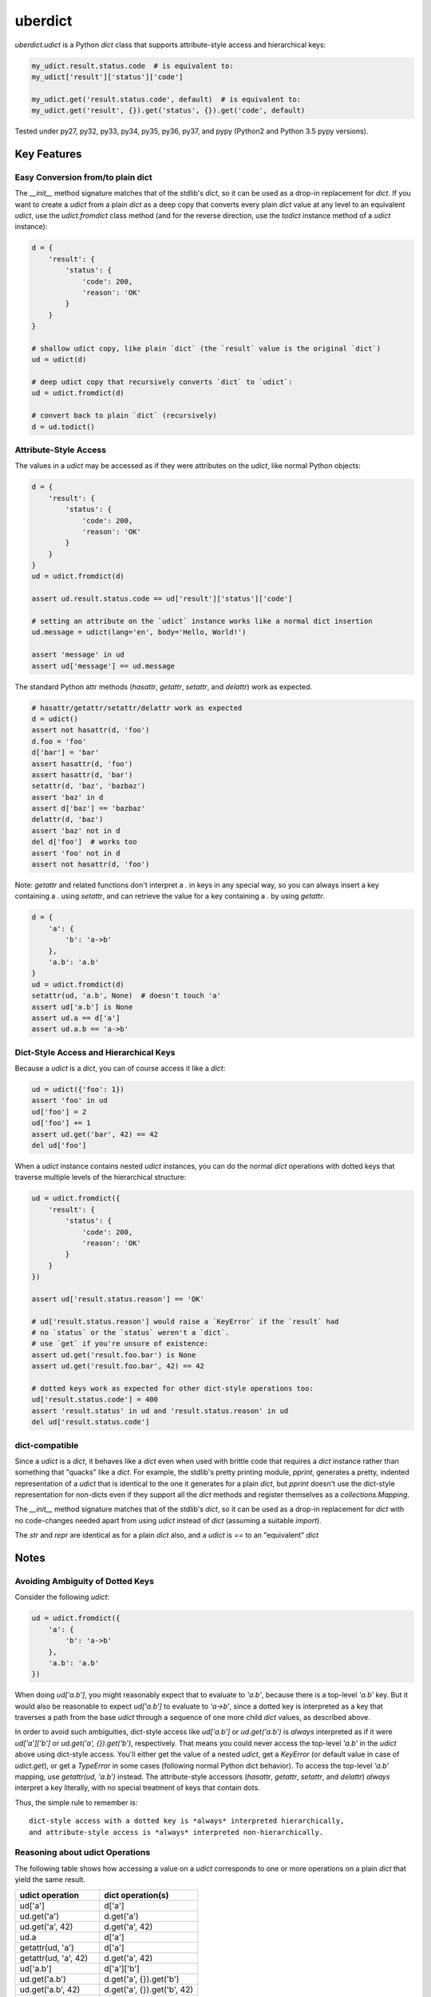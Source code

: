 ========
uberdict
========

.. image:: https://travis-ci.org/eukaryote/uberdict.svg?branch=master
    :target: https://travis-ci.org/eukaryote/uberdict


`uberdict.udict` is a Python `dict` class that supports attribute-style access
and hierarchical keys:

.. code-block:: python

    my_udict.result.status.code  # is equivalent to:
    my_udict['result']['status']['code']

    my_udict.get('result.status.code', default)  # is equivalent to:
    my_udict.get('result', {}).get('status', {}).get('code', default)

Tested under py27, py32, py33, py34, py35, py36, py37, and
pypy (Python2 and Python 3.5 pypy versions).


Key Features
------------

Easy Conversion from/to plain dict
~~~~~~~~~~~~~~~~~~~~~~~~~~~~~~~~~~

The `__init__` method signature matches that of the stdlib's `dict`, so it can
be used as a drop-in replacement for `dict`. If you want to create a `udict`
from a plain `dict` as a deep copy that converts every plain `dict` value at
any level to an equivalent `udict`, use the `udict.fromdict` class method
(and for the reverse direction, use the `todict` instance method of a `udict`
instance):

.. code-block:: python

    d = {
        'result': {
            'status': {
                'code': 200,
                'reason': 'OK'
            }
        }
    }

    # shallow udict copy, like plain `dict` (the `result` value is the original `dict`)
    ud = udict(d)

    # deep udict copy that recursively converts `dict` to `udict`:
    ud = udict.fromdict(d)

    # convert back to plain `dict` (recursively)
    d = ud.todict()


Attribute-Style Access
~~~~~~~~~~~~~~~~~~~~~~

The values in a `udict` may be accessed as if they were attributes on the `udict`,
like normal Python objects:

.. code-block:: python

    d = {
        'result': {
            'status': {
                'code': 200,
                'reason': 'OK'
            }
        }
    }
    ud = udict.fromdict(d)

    assert ud.result.status.code == ud['result']['status']['code']

    # setting an attribute on the `udict` instance works like a normal dict insertion
    ud.message = udict(lang='en', body='Hello, World!')

    assert 'message' in ud
    assert ud['message'] == ud.message


The standard Python attr methods (`hasattr`, `getattr`, `setattr`, and
`delattr`) work as expected.

.. code-block:: python

    # hasattr/getattr/setattr/delattr work as expected
    d = udict()
    assert not hasattr(d, 'foo')
    d.foo = 'foo'
    d['bar'] = 'bar'
    assert hasattr(d, 'foo')
    assert hasattr(d, 'bar')
    setattr(d, 'baz', 'bazbaz')
    assert 'baz' in d
    assert d['baz'] == 'bazbaz'
    delattr(d, 'baz')
    assert 'baz' not in d
    del d['foo']  # works too
    assert 'foo' not in d
    assert not hasattr(d, 'foo')


Note: `getattr` and related functions don't interpret a `.` in keys in any
special way, so you can always insert a key containing a `.` using `setattr`,
and can retrieve the value for a key containing a `.` by using `getattr`.


.. code-block:: python

    d = {
        'a': {
            'b': 'a->b'
        },
        'a.b': 'a.b'
    }
    ud = udict.fromdict(d)
    setattr(ud, 'a.b', None)  # doesn't touch 'a'
    assert ud['a.b'] is None
    assert ud.a == d['a']
    assert ud.a.b == 'a->b'


Dict-Style Access and Hierarchical Keys
~~~~~~~~~~~~~~~~~~~~~~~~~~~~~~~~~~~~~~~

Because a `udict` is a `dict`, you can of course access it like a `dict`:

.. code-block:: python

    ud = udict({'foo': 1})
    assert 'foo' in ud
    ud['foo'] = 2
    ud['foo'] += 1
    assert ud.get('bar', 42) == 42
    del ud['foo']

When a `udict` instance contains nested `udict` instances, you can do the
normal `dict` operations with dotted keys that traverse multiple levels
of the hierarchical structure:

.. code-block:: python

    ud = udict.fromdict({
        'result': {
            'status': {
                'code': 200,
                'reason': 'OK'
            }
        }
    })

    assert ud['result.status.reason'] == 'OK'

    # ud['result.status.reason'] would raise a `KeyError` if the `result` had
    # no `status` or the `status` weren't a `dict`.
    # use `get` if you're unsure of existence:
    assert ud.get('result.foo.bar') is None
    assert ud.get('result.foo.bar', 42) == 42

    # dotted keys work as expected for other dict-style operations too:
    ud['result.status.code'] = 400
    assert 'result.status' in ud and 'result.status.reason' in ud
    del ud['result.status.code']


dict-compatible
~~~~~~~~~~~~~~~

Since a `udict` is a `dict`, it behaves like a `dict` even when used with
brittle code that requires a `dict` instance rather than something that
"quacks" like a `dict`. For example, the stdlib's pretty printing module,
`pprint`, generates a pretty, indented representation of a `udict` that is
identical to the one it generates for a plain `dict`, but `pprint` doesn't
use the dict-style representation for non-dicts even if they support all
the `dict` methods and register themselves as a `collections.Mapping`.

The `__init__` method signature matches that of the stdlib's `dict`, so it can
be used as a drop-in replacement for `dict` with no code-changes needed apart
from using `udict` instead of `dict` (assuming a suitable `import`).

The `str` and `repr` are identical as for a plain `dict` also, and a `udict`
is `==` to an "equivalent" `dict`


Notes
-----

Avoiding Ambiguity of Dotted Keys
~~~~~~~~~~~~~~~~~~~~~~~~~~~~~~~~~

Consider the following `udict`:

.. code-block:: python

    ud = udict.fromdict({
        'a': {
            'b': 'a->b'
        },
        'a.b': 'a.b'
    })

When doing `ud['a.b']`, you might reasonably expect that to evaluate to
`'a.b'`, because there is a top-level `'a.b'` key. But it would
also be reasonable to expect `ud['a.b']` to evaluate to `'a->b'`, since
a dotted key is interpreted as a key that traverses a path from the base `udict`
through a sequence of one more child `dict` values, as described above.

In order to avoid such ambiguities, dict-style access like `ud['a.b']` or
`ud.get('a.b')` is *always* interpreted as if it were `ud['a']['b']` or
`ud.get('a', {}).get('b')`, respectively. That means you could never access the
top-level `'a.b'` in the `udict` above using dict-style access. You'll either
get the value of a nested `udict`, get a `KeyError` (or default value in
case of `udict.get`), or get a `TypeError` in some cases (following normal
Python dict behavior). To access the top-level `'a.b'` mapping,
use `getattr(ud, 'a.b')` instead.  The attribute-style accessors (`hasattr`,
`getattr`, `setattr`, and `delattr`) *always* interpret a key literally, with
no special treatment of keys that contain dots.

Thus, the simple rule to remember is::

    dict-style access with a dotted key is *always* interpreted hierarchically,
    and attribute-style access is *always* interpreted non-hierarchically.


Reasoning about udict Operations
~~~~~~~~~~~~~~~~~~~~~~~~~~~~~~~~

The following table shows how accessing a value on a `udict` corresponds
to one or more operations on a plain `dict` that yield the same result.

.. table::
   :widths: auto

   =======================    =============================
     udict operation          dict operation(s)
   =======================    =============================
   ud['a']                    d['a']
   ud.get('a')                d.get('a')
   ud.get('a', 42)            d.get('a', 42)
   ud.a                       d['a']
   getattr(ud, 'a')           d['a']
   getattr(ud, 'a', 42)       d.get('a', 42)
   ud['a.b']                  d['a']['b']
   ud.get('a.b')              d.get('a', {}).get('b')
   ud.get('a.b', 42)          d.get('a', {}).get('b', 42)
   getattr(ud, 'a.b')         d['a.b']
   getattr(ud, 'a.b', 42)     d.get('a.b', 42)
   ud.a.b                     d['a']['b']
   =======================    =============================


The only significant difference between operations on the left-side and those
on the right-side above is when an exception is raised due to there being no
suitable mapping (and no default as there might be with `get` and `getattr`).
In such cases, attribute-style access on a `udict` yields an `AttributeError`
(matching standard Python behavior for attribute access), whereas the
equivalent operation on a `dict` would yield a `KeyError`.
